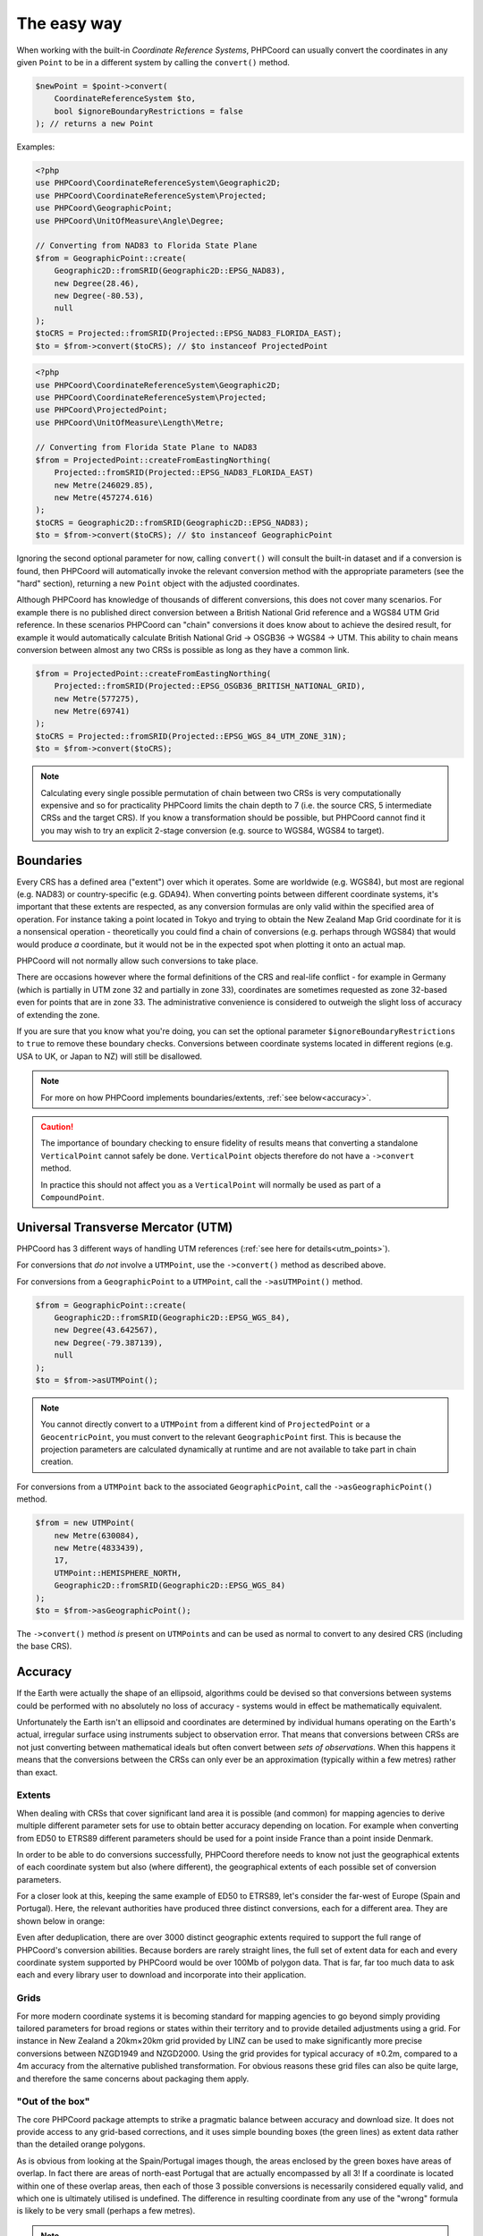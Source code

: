 .. _coordinate_conversions_easy:

The easy way
============

When working with the built-in *Coordinate Reference Systems*, PHPCoord can usually convert the
coordinates in any given ``Point`` to be in a different system by calling the ``convert()`` method.

.. code-block:: php

    $newPoint = $point->convert(
        CoordinateReferenceSystem $to,
        bool $ignoreBoundaryRestrictions = false
    ); // returns a new Point

Examples:

.. code-block:: php

    <?php
    use PHPCoord\CoordinateReferenceSystem\Geographic2D;
    use PHPCoord\CoordinateReferenceSystem\Projected;
    use PHPCoord\GeographicPoint;
    use PHPCoord\UnitOfMeasure\Angle\Degree;

    // Converting from NAD83 to Florida State Plane
    $from = GeographicPoint::create(
        Geographic2D::fromSRID(Geographic2D::EPSG_NAD83),
        new Degree(28.46),
        new Degree(-80.53),
        null
    );
    $toCRS = Projected::fromSRID(Projected::EPSG_NAD83_FLORIDA_EAST);
    $to = $from->convert($toCRS); // $to instanceof ProjectedPoint

.. code-block:: php

    <?php
    use PHPCoord\CoordinateReferenceSystem\Geographic2D;
    use PHPCoord\CoordinateReferenceSystem\Projected;
    use PHPCoord\ProjectedPoint;
    use PHPCoord\UnitOfMeasure\Length\Metre;

    // Converting from Florida State Plane to NAD83
    $from = ProjectedPoint::createFromEastingNorthing(
        Projected::fromSRID(Projected::EPSG_NAD83_FLORIDA_EAST)
        new Metre(246029.85),
        new Metre(457274.616)
    );
    $toCRS = Geographic2D::fromSRID(Geographic2D::EPSG_NAD83);
    $to = $from->convert($toCRS); // $to instanceof GeographicPoint


Ignoring the second optional parameter for now, calling ``convert()`` will consult the built-in dataset and if a
conversion is found, then PHPCoord will automatically invoke the relevant conversion method with the appropriate
parameters (see the "hard" section), returning a new ``Point`` object with the adjusted coordinates.

Although PHPCoord has knowledge of thousands of different conversions, this does not cover many scenarios. For example
there is no published direct conversion between a British National Grid reference and a WGS84 UTM Grid reference. In these
scenarios PHPCoord can "chain" conversions it does know about to achieve the desired result, for example it would
automatically calculate British National Grid -> OSGB36 -> WGS84 -> UTM. This ability to chain means conversion
between almost any two CRSs is possible as long as they have a common link.

.. code-block:: php

    $from = ProjectedPoint::createFromEastingNorthing(
        Projected::fromSRID(Projected::EPSG_OSGB36_BRITISH_NATIONAL_GRID),
        new Metre(577275),
        new Metre(69741)
    );
    $toCRS = Projected::fromSRID(Projected::EPSG_WGS_84_UTM_ZONE_31N);
    $to = $from->convert($toCRS);

.. note::

    Calculating every single possible permutation of chain between two CRSs is very computationally expensive
    and so for practicality PHPCoord limits the chain depth to 7 (i.e. the source CRS, 5 intermediate CRSs and
    the target CRS). If you know a transformation should be possible, but PHPCoord cannot find it you may wish
    to try an explicit 2-stage conversion (e.g. source to WGS84, WGS84 to target).

Boundaries
----------
Every CRS has a defined area ("extent") over which it operates. Some are worldwide (e.g. WGS84), but most are regional
(e.g. NAD83) or country-specific (e.g. GDA94). When converting points between different coordinate systems, it's
important that these extents are respected, as any conversion formulas are only valid within the specified area of
operation. For instance taking a point located in Tokyo and trying to obtain the New Zealand Map Grid coordinate for it
is a nonsensical operation - theoretically you could find a chain of conversions (e.g. perhaps through WGS84) that would
would produce *a* coordinate, but it would not be in the expected spot when plotting it onto an actual map.

PHPCoord will not normally allow such conversions to take place.

There are occasions however where the formal definitions of the CRS and real-life conflict - for example in Germany
(which is partially in UTM zone 32 and partially in zone 33), coordinates are sometimes requested as zone 32-based
even for points that are in zone 33. The administrative convenience is considered to outweigh the slight loss of
accuracy of extending the zone.

If you are sure that you know what you're doing, you can set the optional parameter ``$ignoreBoundaryRestrictions``
to ``true`` to remove these boundary checks. Conversions between coordinate systems located in different regions
(e.g. USA to UK, or Japan to NZ) will still be disallowed.

.. note::
    For more on how PHPCoord implements boundaries/extents, :ref:`see below<accuracy>`.

.. caution::
    The importance of boundary checking to ensure fidelity of results means that converting a standalone
    ``VerticalPoint`` cannot safely be done. ``VerticalPoint`` objects therefore do not have a ``->convert`` method.

    In practice this should not affect you as a ``VerticalPoint`` will normally be used as part of a ``CompoundPoint``.

Universal Transverse Mercator (UTM)
-----------------------------------
PHPCoord has 3 different ways of handling UTM references (:ref:`see here for details<utm_points>`).

For conversions that *do not* involve a ``UTMPoint``, use the ``->convert()`` method as described above.

For conversions from a ``GeographicPoint`` to a ``UTMPoint``, call the ``->asUTMPoint()`` method.

.. code-block:: php

    $from = GeographicPoint::create(
        Geographic2D::fromSRID(Geographic2D::EPSG_WGS_84),
        new Degree(43.642567),
        new Degree(-79.387139),
        null
    );
    $to = $from->asUTMPoint();

.. note::
    You cannot directly convert to a ``UTMPoint`` from a different kind of ``ProjectedPoint`` or a ``GeocentricPoint``,
    you must convert to the relevant ``GeographicPoint`` first. This is because the projection parameters are calculated
    dynamically at runtime and are not available to take part in chain creation.

For conversions from a ``UTMPoint`` back to the associated ``GeographicPoint``, call the ``->asGeographicPoint()`` method.

.. code-block:: php

    $from = new UTMPoint(
        new Metre(630084),
        new Metre(4833439),
        17,
        UTMPoint::HEMISPHERE_NORTH,
        Geographic2D::fromSRID(Geographic2D::EPSG_WGS_84)
    );
    $to = $from->asGeographicPoint();

The ``->convert()`` method *is* present on ``UTMPoint``\s and can be used as normal to convert to any desired CRS
(including the base CRS).

.. _accuracy:

Accuracy
--------
If the Earth were actually the shape of an ellipsoid, algorithms could be devised so that conversions between systems
could be performed with no absolutely no loss of accuracy - systems would in effect be mathematically equivalent.

Unfortunately the Earth isn't an ellipsoid and coordinates are determined by individual humans
operating on the Earth's actual, irregular surface using instruments subject to observation error. That means
that conversions between CRSs are not just converting between mathematical ideals but often convert between
*sets of observations*. When this happens it means that the conversions between the CRSs can only ever be
an approximation (typically within a few metres) rather than exact.

Extents
^^^^^^^
When dealing with CRSs that cover significant land area it is possible (and common) for mapping agencies to derive
multiple different parameter sets for use to obtain better accuracy depending on location. For example when converting
from ED50 to ETRS89 different parameters should be used for a point inside France than a point inside Denmark.

In order to be able to do conversions successfully, PHPCoord therefore needs to know not just the geographical extents
of each coordinate system but also (where different), the geographical extents of each possible set of conversion
parameters.

For a closer look at this, keeping the same example of ED50 to ETRS89, let's consider the far-west of Europe
(Spain and Portugal). Here, the relevant authorities have produced three distinct conversions, each for a different area.
They are shown below in orange:

.. image:: images/Portugal.png
    :alt: Portugal
    :width: 32 %
.. image:: images/SpainExNW.png
    :alt: Spain excluding the North West
    :width: 32 %
.. image:: images/SpainNW.png
    :alt: North West Spain
    :width: 32 %

Even after deduplication, there are over 3000 distinct geographic extents required to support the full range of
PHPCoord's conversion abilities. Because borders are rarely straight lines, the full set of extent data for each and
every coordinate system supported by PHPCoord would be over 100Mb of polygon data. That is far, far too much data to ask
each and every library user to download and incorporate into their application.

Grids
^^^^^
For more modern coordinate systems it is becoming standard for mapping agencies to go beyond simply providing tailored
parameters for broad regions or states within their territory and to provide detailed adjustments using a grid.
For instance in New Zealand a 20km×20km grid provided by LINZ can be used to make significantly more precise conversions
between NZGD1949 and NZGD2000. Using the grid provides for typical accuracy of ±0.2m, compared to a 4m accuracy from the
alternative published transformation. For obvious reasons these grid files can also be quite large, and therefore the same
concerns about packaging them apply.

"Out of the box"
^^^^^^^^^^^^^^^^
The core PHPCoord package attempts to strike a pragmatic balance between accuracy and download size. It does not provide
access to any grid-based corrections, and it uses simple bounding boxes (the green lines) as extent data rather than the
detailed orange polygons.

As is obvious from looking at the Spain/Portugal images though, the areas enclosed by the green boxes have areas
of overlap. In fact there are areas of north-east Portugal that are actually encompassed by all 3! If a coordinate
is located within one of these overlap areas, then each of those 3 possible conversions is necessarily considered
equally valid, and which one is ultimately utilised is undefined. The difference in resulting coordinate from any use
of the "wrong" formula is likely to be very small (perhaps a few metres).

.. note::
    This particular example was European, but "wrong" conversions can be picked wherever there are multiple extents for
    a given pair of coordinate systems. For example NAD27/83 conversions in North America, or SAD69 conversions in South
    America can be similarly affected.

Add-on datapacks
^^^^^^^^^^^^^^^^
Not every user will consider the above tradeoff to be desirable, preferring instead to have the highest-accuracy
conversions possible even at the cost of increased disk space.

PHPCoord supports this mode of operation via the use of optional add-on "datapacks". These are additional Composer
packages (8 available), each corresponding to a different region of the world:

* ``php-coord/datapack-africa``
* ``php-coord/datapack-antarctic``
* ``php-coord/datapack-arctic``
* ``php-coord/datapack-asia``
* ``php-coord/datapack-europe``
* ``php-coord/datapack-northamerica``
* ``php-coord/datapack-oceania``
* ``php-coord/datapack-southamerica``

Installing them provides access to the full-fidelity polygons for the relevant area of the world (at a scale of approx
1:15000000) and also any applicable grid files allowing PHPCoord to do the best possible job.

No configuration is necessary once installed.

